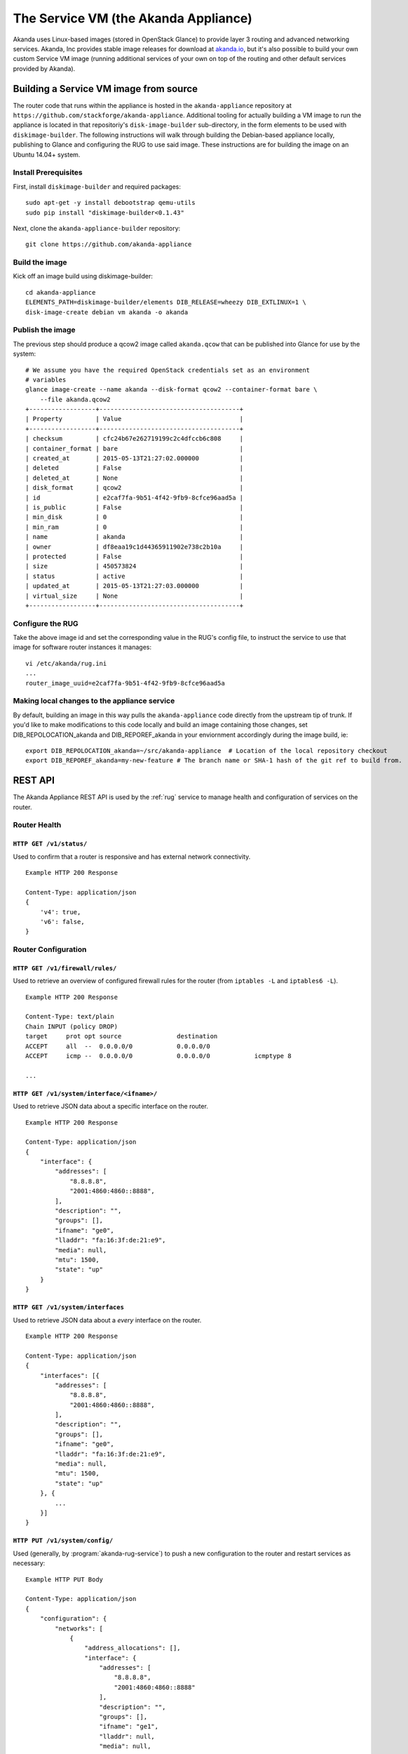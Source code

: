 .. _appliance:

The Service VM (the Akanda Appliance)
=====================================

Akanda uses Linux-based images (stored in OpenStack Glance) to provide layer
3 routing and advanced networking services.  Akanda, Inc provides stable image
releases for download at `akanda.io <http://akanda.io>`_, but it's also
possible to build your own custom Service VM image (running additional
services of your own on top of the routing and other default services provided
by Akanda).

.. _appliance_build:

Building a Service VM image from source
---------------------------------------

The router code that runs within the appliance is hosted in the ``akanda-appliance``
repository at ``https://github.com/stackforge/akanda-appliance``.  Additional tooling
for actually building a VM image to run the appliance is located in that repositoriy's
``disk-image-builder`` sub-directory, in the form elements to be used with
``diskimage-builder``.  The following instructions will walk through
building the Debian-based appliance locally, publishing to Glance and configuring the RUG to
use said image. These instructions are for building the image on an Ubuntu 14.04+ system.

Install Prerequisites
+++++++++++++++++++++

First, install ``diskimage-builder`` and required packages:

::

    sudo apt-get -y install debootstrap qemu-utils
    sudo pip install "diskimage-builder<0.1.43"

Next, clone the ``akanda-appliance-builder`` repository:

::

    git clone https://github.com/akanda-appliance


Build the image
+++++++++++++++

Kick off an image build using diskimage-builder:

::

    cd akanda-appliance
    ELEMENTS_PATH=diskimage-builder/elements DIB_RELEASE=wheezy DIB_EXTLINUX=1 \
    disk-image-create debian vm akanda -o akanda

Publish the image
+++++++++++++++++

The previous step should produce a qcow2 image called ``akanda.qcow`` that can be
published into Glance for use by the system:

::

    # We assume you have the required OpenStack credentials set as an environment
    # variables
    glance image-create --name akanda --disk-format qcow2 --container-format bare \
        --file akanda.qcow2
    +------------------+--------------------------------------+
    | Property         | Value                                |
    +------------------+--------------------------------------+
    | checksum         | cfc24b67e262719199c2c4dfccb6c808     |
    | container_format | bare                                 |
    | created_at       | 2015-05-13T21:27:02.000000           |
    | deleted          | False                                |
    | deleted_at       | None                                 |
    | disk_format      | qcow2                                |
    | id               | e2caf7fa-9b51-4f42-9fb9-8cfce96aad5a |
    | is_public        | False                                |
    | min_disk         | 0                                    |
    | min_ram          | 0                                    |
    | name             | akanda                               |
    | owner            | df8eaa19c1d44365911902e738c2b10a     |
    | protected        | False                                |
    | size             | 450573824                            |
    | status           | active                               |
    | updated_at       | 2015-05-13T21:27:03.000000           |
    | virtual_size     | None                                 |
    +------------------+--------------------------------------+

Configure the RUG
+++++++++++++++++

Take the above image id and set the corresponding value in the RUG's config file, to instruct
the service to use that image for software router instances it manages:

::

    vi /etc/akanda/rug.ini
    ...
    router_image_uuid=e2caf7fa-9b51-4f42-9fb9-8cfce96aad5a

Making local changes to the appliance service
+++++++++++++++++++++++++++++++++++++++++++++

By default, building an image in this way pulls the ``akanda-appliance`` code directly
from the upstream tip of trunk.  If you'd like to make modifications to this code locally
and build an image containing those changes, set DIB_REPOLOCATION_akanda and DIB_REPOREF_akanda
in your enviornment accordingly during the image build, ie:

::

    export DIB_REPOLOCATION_akanda=~/src/akanda-appliance  # Location of the local repository checkout
    export DIB_REPOREF_akanda=my-new-feature # The branch name or SHA-1 hash of the git ref to build from.

.. _appliance_rest:

REST API
--------
The Akanda Appliance REST API is used by the :ref:`rug` service to manage
health and configuration of services on the router.

Router Health
+++++++++++++

``HTTP GET /v1/status/``
~~~~~~~~~~~~~~~~~~~~~~~~

Used to confirm that a router is responsive and has external network connectivity.

::

    Example HTTP 200 Response

    Content-Type: application/json
    {
        'v4': true,
        'v6': false,
    }

Router Configuration
++++++++++++++++++++

``HTTP GET /v1/firewall/rules/``
~~~~~~~~~~~~~~~~~~~~~~~~~~~~~~~~

Used to retrieve an overview of configured firewall rules for the router (from
``iptables -L`` and ``iptables6 -L``).

::

    Example HTTP 200 Response

    Content-Type: text/plain
    Chain INPUT (policy DROP)
    target     prot opt source               destination
    ACCEPT     all  --  0.0.0.0/0            0.0.0.0/0
    ACCEPT     icmp --  0.0.0.0/0            0.0.0.0/0            icmptype 8

    ...


``HTTP GET /v1/system/interface/<ifname>/``
~~~~~~~~~~~~~~~~~~~~~~~~~~~~~~~~~~~~~~~~~~~

Used to retrieve JSON data about a specific interface on the router.

::

    Example HTTP 200 Response

    Content-Type: application/json
    {
        "interface": {
            "addresses": [
                "8.8.8.8",
                "2001:4860:4860::8888",
            ],
            "description": "",
            "groups": [],
            "ifname": "ge0",
            "lladdr": "fa:16:3f:de:21:e9",
            "media": null,
            "mtu": 1500,
            "state": "up"
        }
    }

``HTTP GET /v1/system/interfaces``
~~~~~~~~~~~~~~~~~~~~~~~~~~~~~~~~~~

Used to retrieve JSON data about a `every` interface on the router.

::

    Example HTTP 200 Response

    Content-Type: application/json
    {
        "interfaces": [{
            "addresses": [
                "8.8.8.8",
                "2001:4860:4860::8888",
            ],
            "description": "",
            "groups": [],
            "ifname": "ge0",
            "lladdr": "fa:16:3f:de:21:e9",
            "media": null,
            "mtu": 1500,
            "state": "up"
        }, {
            ...
        }]
    }

``HTTP PUT /v1/system/config/``
~~~~~~~~~~~~~~~~~~~~~~~~~~~~~~~
Used (generally, by :program:`akanda-rug-service`) to push a new configuration
to the router and restart services as necessary:

::

    Example HTTP PUT Body

    Content-Type: application/json
    {
        "configuration": {
            "networks": [
                {
                    "address_allocations": [],
                    "interface": {
                        "addresses": [
                            "8.8.8.8",
                            "2001:4860:4860::8888"
                        ],
                        "description": "",
                        "groups": [],
                        "ifname": "ge1",
                        "lladdr": null,
                        "media": null,
                        "mtu": 1500,
                        "state": "up"
                    },
                    "name": "",
                    "network_id": "f0f8c937-9fb7-4a58-b83f-57e9515e36cb",
                    "network_type": "external",
                    "v4_conf_service": "static",
                    "v6_conf_service": "static"
                },
                {
                    "address_allocations": [],
                    "interface": {
                        "addresses": [
                            "..."
                        ],
                        "description": "",
                        "groups": [],
                        "ifname": "ge0",
                        "lladdr": "fa:16:f8:90:32:e3",
                        "media": null,
                        "mtu": 1500,
                        "state": "up"
                    },
                    "name": "",
                    "network_id": "15016de1-494b-4c65-97fb-475b40acf7e1",
                    "network_type": "management",
                    "v4_conf_service": "static",
                    "v6_conf_service": "static"
                },
                {
                    "address_allocations": [
                        {
                            "device_id": "7c400585-1743-42ca-a2a3-6b30dd34f83b",
                            "hostname": "10-10-10-1.local",
                            "ip_addresses": {
                                "10.10.10.1": true,
                                "2607:f298:6050:f0ff::1": false
                            },
                            "mac_address": "fa:16:4d:c3:95:81"
                        }
                    ],
                    "interface": {
                        "addresses": [
                            "10.10.10.1/24",
                            "2607:f298:6050:f0ff::1/64"
                        ],
                        "description": "",
                        "groups": [],
                        "ifname": "ge2",
                        "lladdr": null,
                        "media": null,
                        "mtu": 1500,
                        "state": "up"
                    },
                    "name": "",
                    "network_id": "31a242a0-95aa-49cd-b2db-cc00f33dfe88",
                    "network_type": "internal",
                    "v4_conf_service": "static",
                    "v6_conf_service": "static"
                }
            ],
            "static_routes": []
        }
    }

Survey of Software and Services
-------------------------------
The Akanda Appliance uses a variety of software and services to manage routing
and advanced services, such as:

    * ``iproute2`` tools (e.g., ``ip neigh``, ``ip addr``, ``ip route``, etc...)
    * ``dnsmasq``
    * ``bird6``
    * ``iptables`` and ``iptables6``

In addition, the Akanda Appliance includes two Python-based services:

    * The REST API (which :program:`akanda-rug-service)` communicates with to
      orchestrate router updates), deployed behind `gunicorn
      <http://gunicorn.org>`_.
    * A Python-based metadata proxy.

Proxying Instance Metadata
--------------------------

When OpenStack VMs boot with ``cloud-init``, they look for metadata on a
well-known address, ``169.254.169.254``.  To facilitate this process, Akanda
sets up a special NAT rule (one for each local network)::

    -A PREROUTING -i eth2 -d 169.254.169.254 -p tcp -m tcp --dport 80 -j DNAT --to-destination 10.10.10.1:9602

...and a special rule to allow metadata requests to pass across the management
network (where OpenStack Nova is running, and will answer requests)::

    -A INPUT -i !eth0 -d <management-v6-address-of-router> -j DROP

A Python-based metadata proxy runs locally on the router (in this example,
listening on ``http://10.10.10.1:9602``) and proxies these metadata requests
over the management network so that instances on local tenant networks will
have access to server metadata.
